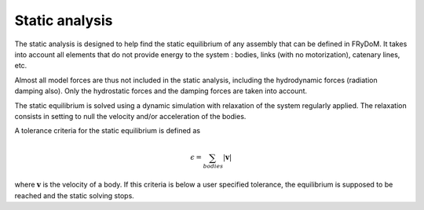 .. static_analysis:


Static analysis
===============


The static analysis is designed to help find the static equilibrium of any assembly that can be defined in FRyDoM. It takes
into account all elements that do not provide energy to the system : bodies, links (with no motorization), catenary lines, etc.


Almost all model forces are thus not included in the static analysis, including the hydrodynamic forces (radiation damping also).
Only the hydrostatic forces and the damping forces are taken into account.

The static equilibrium is solved using a dynamic simulation with relaxation of the system regularly applied. The relaxation
consists in setting to null the velocity and/or acceleration of the bodies.

A tolerance criteria for the static equilibrium is defined as

.. math::
    \epsilon = \sum_{bodies} |\mathbf{v}|

where :math:`\mathbf{v}` is the velocity of a body. If this criteria is below a user specified tolerance, the equilibrium
is supposed to be reached and the static solving stops.






